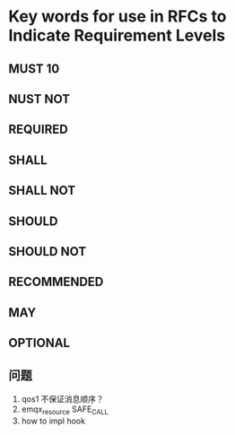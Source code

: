 * Key words for use in RFCs to Indicate Requirement Levels
** MUST                  10
** NUST NOT
** REQUIRED
** SHALL
** SHALL NOT
** SHOULD
** SHOULD NOT
** RECOMMENDED
** MAY
** OPTIONAL
** 问题
1. qos1 不保证消息顺序？
2. emqx_resource
   SAFE_CALL
3. how to impl hook
